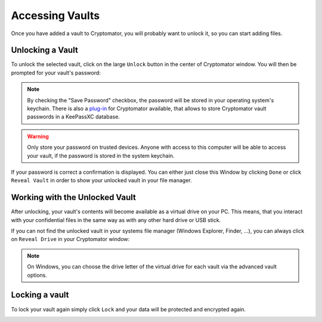 Accessing Vaults
================

Once you have added a vault to Cryptomator, you will probably want to unlock it, so you can start adding files.

.. image:: ../img/desktop/vault-detail-locked.png
    :alt: Cryptomator window showing a locked vault


.. _desktop/accessing-vaults/unlocking-a-vault:

Unlocking a Vault
-----------------

To unlock the selected vault, click on the large ``Unlock`` button in the center of Cryptomator window.
You will then be prompted for your vault's password:

.. image:: ../img/desktop/unlock-prompt.png
    :alt: Vault unlock dialog

.. note::

    By checking the "Save Password" checkbox, the password will be stored in your operating system's keychain. There is also a `plug\-in <https://plugin.purejava.org>`_ for Cryptomator available, that allows to store Cryptomator vault passwords in a KeePassXC database.

.. warning::

    Only store your password on trusted devices. Anyone with access to this computer will be able to access your vault, if the password is stored in the system keychain.

If your password is correct a confirmation is displayed.
You can either just close this Window by clicking ``Done`` or click ``Reveal Vault`` in order to show your unlocked vault in your file manager.

.. image:: ../img/desktop/unlock-success.png
    :alt: Vault unlock success dialog


.. _desktop/accessing-vaults/working-with-the-unlocked-vault:

Working with the Unlocked Vault
-------------------------------

After unlocking, your vault's contents will become available as a virtual drive on your PC.
This means, that you interact with your confidential files in the same way as with any other hard drive or USB stick.

If you can not find the unlocked vault in your systems file manager (Windows Explorer, Finder, ...), you can always click on ``Reveal Drive`` in your Cryptomator window:

.. image:: ../img/desktop/vault-detail-unlocked.png
    :alt: Cryptomator window showing an unlocked vault

.. note::

    On Windows, you can choose the drive letter of the virtual drive for each vault via the advanced vault options.


.. _desktop/accessing-vaults/locking-a-vault:

Locking a vault
---------------

To lock your vault again simply click ``Lock`` and your data will be protected and encrypted again.

.. image:: ../img/desktop/vault-detail-locked.png
    :alt: Cryptomator window showing an locked vault


